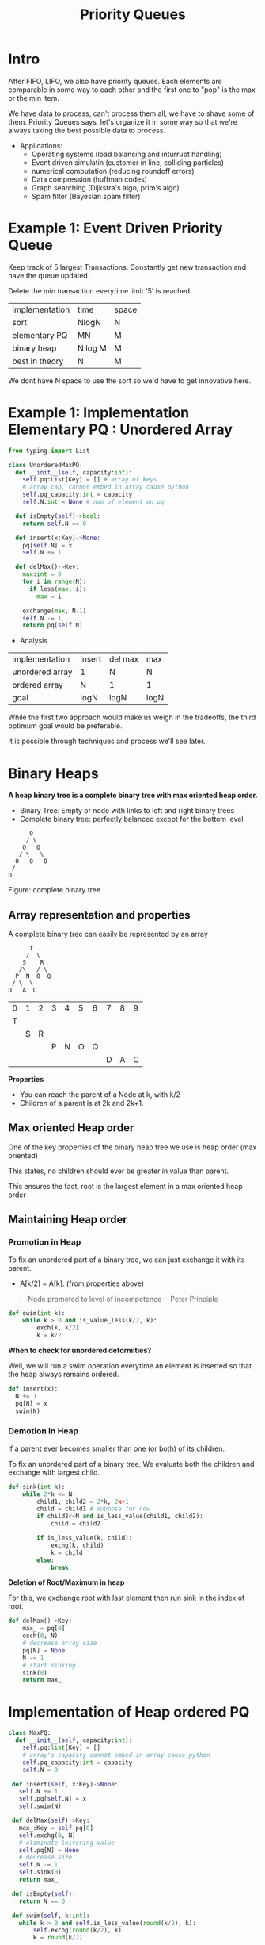 #+TITLE: Priority Queues
* Intro
After FIFO, LIFO, we also have priority queues.
Each elements are comparable in some way to each other and the first one to "pop" is the max or the min item.

We have data to process, can't process them all, we have to shave some of them. Priority Queues says, let's organize it in some way so that we're always taking the best possible data to process.

+ Applications:
  - Operating systems (load balancing and inturrupt handling)
  - Event driven simulatin (customer in line, colliding particles)
  - numerical computation (reducing roundoff errors)
  - Data compression (huffman codes)
  - Graph searching (Dijkstra's algo, prim's algo)
  - Spam filter (Bayesian spam filter)

* Example 1: Event Driven Priority Queue
Keep track of 5 largest Transactions. Constantly get new transaction and have the queue updated.

Delete the min transaction everytime limit '5' is reached.

| implementation | time    | space |
| sort           | NlogN   | N     |
| elementary PQ  | MN      | M     |
| binary heap    | N log M | M     |
| best in theory | N       | M     |

We dont have N space to use the sort so we'd have to get innovative here.

* Example 1: Implementation Elementary PQ : Unordered Array

#+begin_src python :results output :exports both
  from typing import List

  class UnorderedMaxPQ:
    def __init__(self, capacity:int):
      self.pq:List[Key] = [] # array of keys
      # array cap, cannot embed in array cause python
      self.pq_capacity:int = capacity
      self.N:int = None # num of element on pq

    def isEmpty(self)->bool:
      return self.N == 0

    def insert(x:Key)->None:
      pq[self.N] = x
      self.N += 1

    def delMax()->Key:
      max:int = 0
      for i in range(N):
        if less(max, i):
          max = i

      exchange(max, N-1)
      self.N -= 1
      return pq[self.N]

#+end_src

+ Analysis

| implementation  | insert | del max | max  |
| unordered array | 1      | N       | N    |
| ordered array   | N      | 1       | 1    |
| goal            | logN   | logN    | logN |

While the first two approach would make us weigh in the tradeoffs, the third optimum goal would be preferable.

It is possible through techniques and process we'll see later.

* Binary Heaps
 *A heap binary tree is a complete binary tree with max oriented heap order.*

- Binary Tree: Empty or node with links to left and right binary trees
- Complete binary tree: perfectly balanced except for the bottom level

#+begin_src artist
        O
       / \
      O   O
     / \   \
    O   O   O
   /
  O
#+end_src
Figure: complete binary tree

** Array representation and properties
A complete binary tree can easily be represented by an array

  #+begin_src text
        T
       /  \
      S    R
     /\   / \
    P  N  O  Q
   / \  \
  D   A  C
#+end_src

| 0 | 1 | 2 | 3 | 4 | 5 | 6 | 7 | 8 | 9 |
| T |   |   |   |   |   |   |   |   |   |
|   | S | R |   |   |   |   |   |   |   |
|   |   |   | P | N | O | Q |   |   |   |
|   |   |   |   |   |   |   | D | A | C |

*Properties*
- You can reach the parent of a Node at k, with k/2
- Children of a parent is at 2k and 2k+1.

** Max oriented Heap order
One of the key properties of the binary heap tree  we use  is heap order (max oriented)

This states, no children should ever be greater in value than parent.

This ensures the fact, root is the largest element in a max oriented heap order

** Maintaining Heap order
*** Promotion in Heap

To fix an unordered part of a binary tree, we can just exchange it with its parent.
- A[k/2] = A[k]. (from properties above)

#+begin_quote
     Node promoted to level of incompetence ---Peter Principle
#+end_quote

  #+begin_src python :exports both :results output
    def swim(int k):
        while k > 0 and is_value_less(k/2, k):
            exch(k, k/2)
            k = k/2
  #+end_src

*When to check for unordered deformities?*

Well, we will run a swim operation everytime an element is inserted so that the heap always remains ordered.

#+begin_src python :exports both :results output
  def insert(x):
    N += 1
    pq[N] = x
    swim(N)
#+end_src

*** Demotion in Heap

If a parent ever becomes smaller than one (or both) of its children.

To fix an unordered part of a binary tree, We evaluate both the children and exchange with largest child.

  #+begin_src python :exports both :results output
    def sink(int k):
        while 2*k <= N:
            child1, child2 = 2*k, 2k+1
            child = child1 # suppose for now
            if child2<=N and is_less_value(child1, child2):
                child = child2

            if is_less_value(k, child):
                exchg(k, child)
                k = child
            else:
                break
  #+end_src

*Deletion of Root/Maximum in heap*

For this, we exchange root with last element then run sink in the index of root.

#+begin_src python :exports both :results output
  def delMax()->Key:
      max_ = pq[0]
      exch(0, N)
      # decrease array size
      pq[N] = None
      N -= 1
      # start sinking
      sink(0)
      return max_
#+end_src

* Implementation of Heap ordered PQ

#+begin_src python :exports both :results output
  class MaxPQ:
    def __init__(self, capacity:int):
      self.pq:list[Key] = []
      # array's capacity cannot embed in array cause python
      self.pq_capacity:int = capacity
      self.N = 0

   def insert(self, x:Key)->None:
     self.N += 1
     self.pq[self.N] = x
     self.swim(N)

   def delMax(self)->Key:
     max_:Key = self.pq[0]
     self.exchg(0, N)
     # eliminate loitering value
     self.pq[N] = None
     # decrease size
     self.N -= 1
     self.sink(0)
     return max_

   def isEmpty(self):
     return N == 0

   def swim(self, k:int):
     while k > 0 and self.is_less_value(round(k/2), k):
         self.exchg(round(k/2), k)
         k = round(k/2)

   def sink(self, k:int):
     while 2*k <= N:
       child1:int, child2:int = 2*k, 2*k+1
       # consider child1 to be large by default
       child = child1
       # prove child2 exists and is larger than child1
       if child2 <= N and self.is_less_value(child1, child2):
         child = child2
       # compare the parent with victorious child
       if self.is_less_than(k, child):
         self.exchg(k, child)
         k = child
       # loop can be infinite if k is not incremented
       else:
         break

   def is_less_value(self, i:int, j:int):
     return self.pq[i] < self.pq[j]

   def exchg(self, i:int, j:int):
     self.pq[i], self.pq[j] = self.pq[j], self.pq[i]
#+end_src

* Order of growth table

| implementation  | insert  | del max  | max |
| unordered array | 1       | N        |   N |
| ordered array   | N       | 1        |   1 |
| Binary heap     | log N   | log N    |   1 |
| d-ary heap      | log_d N | dlog_d N |   1 |
| Fibonacci       | 1       | log N^1  |   1 |
| Impossible      | 1       | 1        |   1 |

* Considerations
** Immutability of keys
- Assumption: Client doesnot change keys while those keys are in PQ
- Best practice: Only use immutable keys

** Overflow and underflow
- Underflow: throw exception if deleting from empty PQ.
- Overflow: throw exception when inserting to full PQ if capacity given otherwise resize the array.

** Min oriented PQ
- Just replace ~less/is_less_value~ with greater function and implement it

** Other operation
- Remove an arbitary item.
- Change the priority of an item.

 [Above two can be done with swim and sink, later in the excercise]

